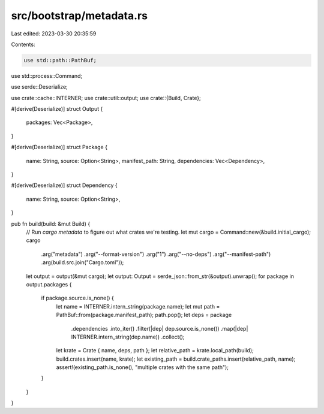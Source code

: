 src/bootstrap/metadata.rs
=========================

Last edited: 2023-03-30 20:35:59

Contents:

.. code-block:: rs

    use std::path::PathBuf;
use std::process::Command;

use serde::Deserialize;

use crate::cache::INTERNER;
use crate::util::output;
use crate::{Build, Crate};

#[derive(Deserialize)]
struct Output {
    packages: Vec<Package>,
}

#[derive(Deserialize)]
struct Package {
    name: String,
    source: Option<String>,
    manifest_path: String,
    dependencies: Vec<Dependency>,
}

#[derive(Deserialize)]
struct Dependency {
    name: String,
    source: Option<String>,
}

pub fn build(build: &mut Build) {
    // Run `cargo metadata` to figure out what crates we're testing.
    let mut cargo = Command::new(&build.initial_cargo);
    cargo
        .arg("metadata")
        .arg("--format-version")
        .arg("1")
        .arg("--no-deps")
        .arg("--manifest-path")
        .arg(build.src.join("Cargo.toml"));
    let output = output(&mut cargo);
    let output: Output = serde_json::from_str(&output).unwrap();
    for package in output.packages {
        if package.source.is_none() {
            let name = INTERNER.intern_string(package.name);
            let mut path = PathBuf::from(package.manifest_path);
            path.pop();
            let deps = package
                .dependencies
                .into_iter()
                .filter(|dep| dep.source.is_none())
                .map(|dep| INTERNER.intern_string(dep.name))
                .collect();
            let krate = Crate { name, deps, path };
            let relative_path = krate.local_path(build);
            build.crates.insert(name, krate);
            let existing_path = build.crate_paths.insert(relative_path, name);
            assert!(existing_path.is_none(), "multiple crates with the same path");
        }
    }
}


